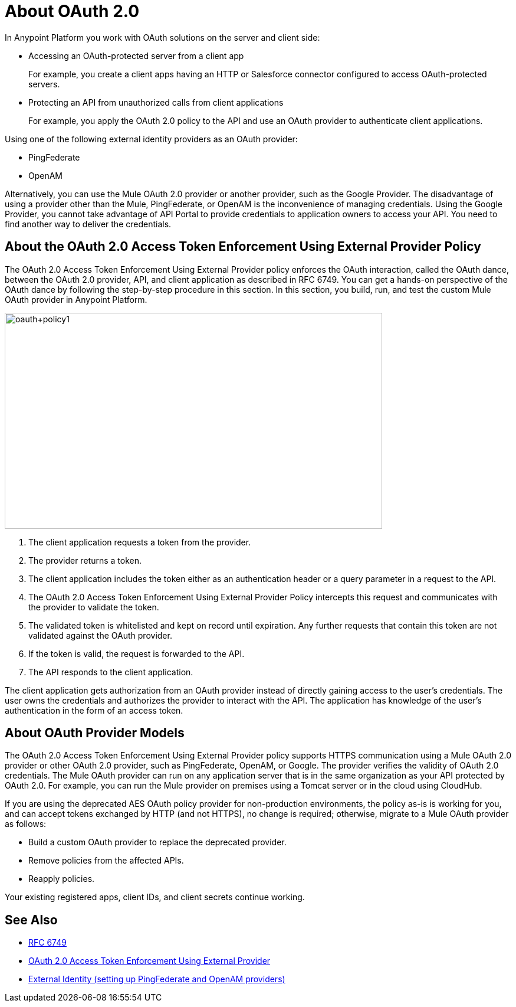 = About OAuth 2.0
:meta-audience: Developer
:meta-job-phase: Implement
:meta-job:
:meta-exp-level: Expert
:meta-feature: oauth
:meta-keywords: oauth, oauth provider, authentication
:meta-synonym: 
:meta-product: API Manager, Studio, Mule
:meta-applies-to:

In Anypoint Platform you work with OAuth solutions on the server and client side:

* Accessing an OAuth-protected server from a client app
+
For example, you create a client apps having an HTTP or Salesforce connector configured to access OAuth-protected servers.
+
* Protecting an API from unauthorized calls from client applications
+
For example, you apply the OAuth 2.0 policy to the API and use an OAuth provider to authenticate client applications.

Using one of the following external identity providers as an OAuth provider:

* PingFederate
* OpenAM

// add OpenID Connect

Alternatively, you can use the Mule OAuth 2.0 provider or another provider, such as the Google Provider. The disadvantage of using a provider other than the Mule, PingFederate, or OpenAM is the inconvenience of managing credentials. Using the Google Provider, you cannot take advantage of API Portal to provide credentials to application owners to access your API. You need to find another way to deliver the credentials.

== About the OAuth 2.0 Access Token Enforcement Using External Provider Policy 

The OAuth 2.0 Access Token Enforcement Using External Provider policy enforces the OAuth interaction, called the OAuth dance, between the OAuth 2.0 provider, API, and client application as described in RFC 6749. You can get a hands-on perspective of the OAuth dance by following the step-by-step procedure in this section. In this section, you build, run, and test the custom Mule OAuth provider in Anypoint Platform.

image::oauth+policy1.png[oauth+policy1,height=366,width=640]

. The client application requests a token from the provider.
. The provider returns a token.
. The client application includes the token either as an authentication header or a query parameter in a request to the API.
. The OAuth 2.0 Access Token Enforcement Using External Provider Policy intercepts this request and communicates with the provider to validate the token.
. The validated token is whitelisted and kept on record until expiration. Any further requests that contain this token are not validated against the OAuth provider.
. If the token is valid, the request is forwarded to the API.
. The API responds to the client application.

The client application gets authorization from an OAuth provider instead of directly gaining access to the user's credentials. The user owns the credentials and authorizes the provider to interact with the API. The application has knowledge of the user's authentication in the form of an access token.

== About OAuth Provider Models

The OAuth 2.0 Access Token Enforcement Using External Provider policy supports HTTPS communication using a Mule OAuth 2.0 provider or other OAuth 2.0 provider, such as PingFederate, OpenAM, or Google. The provider verifies the validity of OAuth 2.0 credentials. The Mule OAuth provider can run on any application server that is in the same organization as your API protected by OAuth 2.0. For example, you can run the Mule provider on premises using a Tomcat server or in the cloud using CloudHub. 

If you are using the deprecated AES OAuth policy provider for non-production environments, the policy as-is is working for you, and can accept tokens exchanged by HTTP (and not HTTPS), no change is required; otherwise, migrate to a Mule OAuth provider as follows:

* Build a custom OAuth provider to replace the deprecated provider.
* Remove policies from the affected APIs.
* Reapply policies.

Your existing registered apps, client IDs, and client secrets continue working.

== See Also

* link:https://tools.ietf.org/html/rfc6749#section-4.1[RFC 6749]
* link:/api-manager/external-oauth-2.0-token-validation-policy[OAuth 2.0 Access Token Enforcement Using External Provider]
* link:/access-management/external-identity[External Identity (setting up PingFederate and OpenAM providers)]
